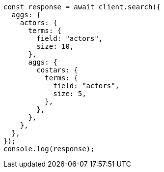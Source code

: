 // This file is autogenerated, DO NOT EDIT
// Use `node scripts/generate-docs-examples.js` to generate the docs examples

[source, js]
----
const response = await client.search({
  aggs: {
    actors: {
      terms: {
        field: "actors",
        size: 10,
      },
      aggs: {
        costars: {
          terms: {
            field: "actors",
            size: 5,
          },
        },
      },
    },
  },
});
console.log(response);
----
